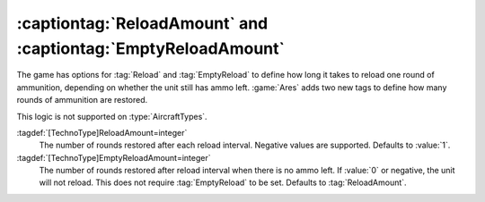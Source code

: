 .. index::
  Ammo; Reload and empty reload amounts
  TechnoTypes; Reload and empty reload amounts

:captiontag:`ReloadAmount` and :captiontag:`EmptyReloadAmount`
~~~~~~~~~~~~~~~~~~~~~~~~~~~~~~~~~~~~~~~~~~~~~~~~~~~~~~~~~~~~~~

The game has options for :tag:`Reload` and :tag:`EmptyReload` to define how long
it takes to reload one round of ammunition, depending on whether the unit still
has ammo left. :game:`Ares` adds two new tags to define how many rounds of
ammunition are restored.

This logic is not supported on :type:`AircraftTypes`.

:tagdef:`[TechnoType]ReloadAmount=integer`
  The number of rounds restored after each reload interval. Negative values are
  supported. Defaults to :value:`1`.

:tagdef:`[TechnoType]EmptyReloadAmount=integer`
  The number of rounds restored after reload interval when there is no ammo
  left. If :value:`0` or negative, the unit will not reload. This does not
  require :tag:`EmptyReload` to be set. Defaults to :tag:`ReloadAmount`.

.. versionadded:: 0.B
